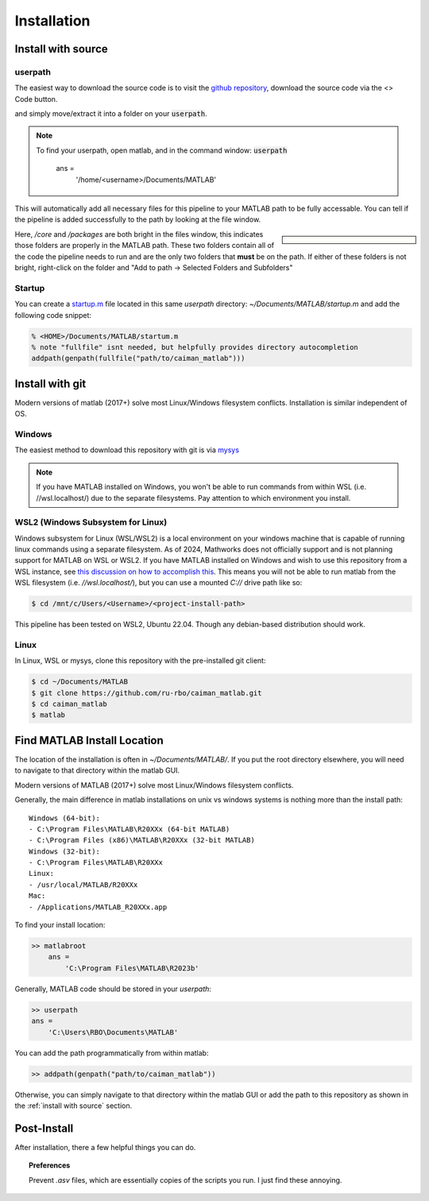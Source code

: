 ################
Installation
################

Install with source
========================

userpath
--------------

The easiest way to download the source code is to visit the `github repository <https://github.com/MillerBrainObservatory/LBM-CaImAn-MATLAB>`_, download the source code via the  <> Code button.

.. thumbnail:: ../_images/gh_download.png

and simply move/extract it into a folder on your :code:`userpath`.

.. note::

   To find your userpath, open matlab, and in the command window: :code:`userpath`

        ans =
            '/home/<username>/Documents/MATLAB'

This will automatically add all necessary files for this pipeline to your MATLAB path to be fully accessable.
You can tell if the pipeline is added successfully to the path by looking at the file window.

.. sidebar::

    .. image:: ../_images/gen_matlab_path_explorer.png
       :width: 200

Here, `/core` and `/packages` are both bright in the files window, this indicates those folders are properly in the MATLAB path.
These two folders contain all of the code the pipeline needs to run and are the only two folders that **must** be on the path.
If either of these folders is not bright, right-click on the folder and "Add to path -> Selected Folders and Subfolders"

Startup
--------------

You can create a `startup.m`_ file located in this same `userpath` directory: `~/Documents/MATLAB/startup.m` and add the following code snippet:

.. code-block:: MATLAB

   % <HOME>/Documents/MATLAB/startum.m
   % note "fullfile" isnt needed, but helpfully provides directory autocompletion
   addpath(genpath(fullfile("path/to/caiman_matlab")))

Install with git
==========================

Modern versions of matlab (2017+) solve most Linux/Windows filesystem conflicts. Installation is similar independent of OS.

Windows
--------------------------------------

The easiest method to download this repository with git is via `mysys <https://gitforwindows.org/>`_

.. note::

    If you have MATLAB installed on Windows, you won't be able to run commands from within WSL (i.e. //wsl.localhost/)
    due to the separate filesystems. Pay attention to which environment you install.

WSL2 (Windows Subsystem for Linux)
--------------------------------------

Windows subsystem for Linux (WSL/WSL2) is a local environment on your windows machine that is capable of running linux commands using a separate filesystem. As of 2024, Mathworks does not officially support and is not planning support for MATLAB on WSL or WSL2.
If you have MATLAB installed on Windows and wish to use this repository from a WSL instance, see `this discussion on how to accomplish this <https://ww2.mathworks.cn/matlabcentral/answers/1597219-can-microsoft-s-wslg-windows-subsystem-for-linux-gui-support-running-matlab>`_.
This means you will not be able to run matlab from the WSL filesystem (i.e. `//wsl.localhost/`), but you can use a mounted `C://` drive path like so:

.. code-block:: bash

   $ cd /mnt/c/Users/<Username>/<project-install-path>

This pipeline has been tested on WSL2, Ubuntu 22.04. Though any debian-based distribution should work.

Linux
-----------

In Linux, WSL or mysys, clone this repository with the pre-installed git client:

.. code-block:: bash

    $ cd ~/Documents/MATLAB
    $ git clone https://github.com/ru-rbo/caiman_matlab.git
    $ cd caiman_matlab
    $ matlab


Find MATLAB Install Location
==============================

The location of the installation is often in `~/Documents/MATLAB/`.
If you put the root directory elsewhere, you will need to navigate to that directory within the matlab GUI.

Modern versions of MATLAB (2017+) solve most Linux/Windows filesystem conflicts.

Generally, the main difference in matlab installations on unix vs windows systems is nothing more than the install path::

    Windows (64-bit):
    - C:\Program Files\MATLAB\R20XXx (64-bit MATLAB)
    - C:\Program Files (x86)\MATLAB\R20XXx (32-bit MATLAB)
    Windows (32-bit):
    - C:\Program Files\MATLAB\R20XXx
    Linux:
    - /usr/local/MATLAB/R20XXx
    Mac:
    - /Applications/MATLAB_R20XXx.app

To find your install location:

.. code-block:: MATLAB

    >> matlabroot
        ans =
            'C:\Program Files\MATLAB\R2023b'

Generally, MATLAB code should be stored in your `userpath`:

.. code-block:: MATLAB

   >> userpath
   ans =
       'C:\Users\RBO\Documents\MATLAB'


You can add the path programmatically from within matlab:

.. code-block:: MATLAB

   >> addpath(genpath("path/to/caiman_matlab"))

Otherwise, you can simply navigate to that directory within the matlab GUI or add the path to this repository as
shown in the :ref:`install with source` section.

Post-Install
=================

After installation, there a few helpful things you can do.

.. topic:: Preferences

    Prevent `.asv` files, which are essentially copies of the scripts you run. I just find these annoying.

    .. thumbnail:: ../_images/gen_matlab_preferences.png
       :width: 1440

.. _startup.m: https://www.mathworks.com/help/matlab/matlab_env/matlab-startup-folder.html
.. _GITHUB_: https://github.com/ru-rbo/rbo-lbm'_

